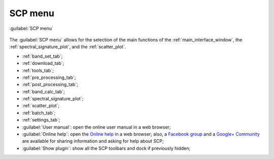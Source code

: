 .. _SCP_menu:

******************************
SCP menu
******************************

.. |br| raw:: html

 <br />
	
.. |band_set| image:: _static/semiautomaticclassificationplugin_bandset_tool.png
	:width: 20pt

.. |download| image:: _static/semiautomaticclassificationplugin_download_arrow.png
	:width: 20pt
	
.. |sign_plot| image:: _static/semiautomaticclassificationplugin_sign_tool.png
	:width: 20pt

.. |scatter_plot| image:: _static/semiautomaticclassificationplugin_scatter_tool.png
	:width: 20pt

.. |tools| image:: _static/semiautomaticclassificationplugin_roi_tool.png
	:width: 20pt
	
.. |preprocessing| image:: _static/semiautomaticclassificationplugin_class_tool.png
	:width: 20pt
	
.. |postprocessing| image:: _static/semiautomaticclassificationplugin_post_process.png
	:width: 20pt
			
.. |bandcalc| image:: _static/semiautomaticclassificationplugin_bandcalc_tool.png
	:width: 20pt
		
.. |settings| image:: _static/semiautomaticclassificationplugin_settings_tool.png
	:width: 20pt
		
.. |batch_tool| image:: _static/semiautomaticclassificationplugin_batch.png
	:width: 20pt
	
.. |guide| image:: _static/guide.png
	:width: 20pt
				
.. |help| image:: _static/help.png
	:width: 20pt
	
.. |docks| image:: _static/semiautomaticclassificationplugin_docks.png
	:width: 20pt
	 
.. figure:: _static/SCP_menu.jpg
	:align: center
	
	:guilabel:`SCP menu`
		
The :guilabel:`SCP menu` allows for the selection of the main functions of the :ref:`main_interface_window`, the :ref:`spectral_signature_plot`, and the :ref:`scatter_plot`.

* |band_set| :ref:`band_set_tab`;
* |download| :ref:`download_tab`;
* |tools| :ref:`tools_tab`;
* |preprocessing| :ref:`pre_processing_tab`;
* |postprocessing| :ref:`post_processing_tab`;
* |bandcalc| :ref:`band_calc_tab`;
* |sign_plot| :ref:`spectral_signature_plot`;
* |scatter_plot| :ref:`scatter_plot`;
* |batch_tool| :ref:`batch_tab`;
* |settings| :ref:`settings_tab`;
* |guide| :guilabel:`User manual`: open the online user manual in a web browser;
* |help| :guilabel:`Online help`: open the `Online help <https://fromgistors.blogspot.com/p/online-help.html>`_ in a web browser; also, a `Facebook group <https://www.facebook.com/groups/SemiAutomaticClassificationPlugin/>`_ and a `Google+ Community <https://plus.google.com/communities/107833394986612468374>`_ are available for sharing information and asking for help about SCP;
* |docks| :guilabel:`Show plugin`: show all the SCP toolbars and dock if previously hidden;
